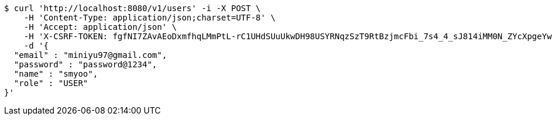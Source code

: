 [source,bash]
----
$ curl 'http://localhost:8080/v1/users' -i -X POST \
    -H 'Content-Type: application/json;charset=UTF-8' \
    -H 'Accept: application/json' \
    -H 'X-CSRF-TOKEN: fgfNI7ZAvAEoDxmfhqLMmPtL-rC1UHdSUuUkwDH98USYRNqzSzT9RtBzjmcFbi_7s4_4_sJ814iMM0N_ZYcXpgeYw3GsduOC' \
    -d '{
  "email" : "miniyu97@gmail.com",
  "password" : "password@1234",
  "name" : "smyoo",
  "role" : "USER"
}'
----
